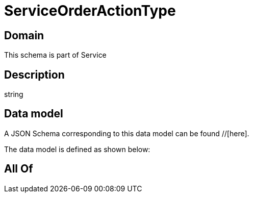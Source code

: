= ServiceOrderActionType

[#domain]
== Domain

This schema is part of Service

[#description]
== Description
string


[#data_model]
== Data model

A JSON Schema corresponding to this data model can be found //[here].

The data model is defined as shown below:


[#all_of]
== All Of


